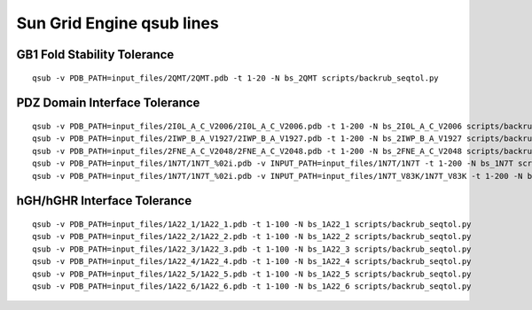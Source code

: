 ========================
Sun Grid Engine qsub lines
========================

~~~~~~~~~~~~~~~~~~~~~~~~~~~~
GB1 Fold Stability Tolerance
~~~~~~~~~~~~~~~~~~~~~~~~~~~~

::

  qsub -v PDB_PATH=input_files/2QMT/2QMT.pdb -t 1-20 -N bs_2QMT scripts/backrub_seqtol.py

~~~~~~~~~~~~~~~~~~~~~~~~~~~~~~
PDZ Domain Interface Tolerance
~~~~~~~~~~~~~~~~~~~~~~~~~~~~~~

::

  qsub -v PDB_PATH=input_files/2I0L_A_C_V2006/2I0L_A_C_V2006.pdb -t 1-200 -N bs_2I0L_A_C_V2006 scripts/backrub_seqtol.py
  qsub -v PDB_PATH=input_files/2IWP_B_A_V1927/2IWP_B_A_V1927.pdb -t 1-200 -N bs_2IWP_B_A_V1927 scripts/backrub_seqtol.py
  qsub -v PDB_PATH=input_files/2FNE_A_C_V2048/2FNE_A_C_V2048.pdb -t 1-200 -N bs_2FNE_A_C_V2048 scripts/backrub_seqtol.py
  qsub -v PDB_PATH=input_files/1N7T/1N7T_%02i.pdb -v INPUT_PATH=input_files/1N7T/1N7T -t 1-200 -N bs_1N7T scripts/backrub_seqtol.py
  qsub -v PDB_PATH=input_files/1N7T/1N7T_%02i.pdb -v INPUT_PATH=input_files/1N7T_V83K/1N7T_V83K -t 1-200 -N bs_1N7T_V83K scripts/backrub_seqtol.py

~~~~~~~~~~~~~~~~~~~~~~~~~~~~
hGH/hGHR Interface Tolerance
~~~~~~~~~~~~~~~~~~~~~~~~~~~~

::

  qsub -v PDB_PATH=input_files/1A22_1/1A22_1.pdb -t 1-100 -N bs_1A22_1 scripts/backrub_seqtol.py
  qsub -v PDB_PATH=input_files/1A22_2/1A22_2.pdb -t 1-100 -N bs_1A22_2 scripts/backrub_seqtol.py
  qsub -v PDB_PATH=input_files/1A22_3/1A22_3.pdb -t 1-100 -N bs_1A22_3 scripts/backrub_seqtol.py
  qsub -v PDB_PATH=input_files/1A22_4/1A22_4.pdb -t 1-100 -N bs_1A22_4 scripts/backrub_seqtol.py
  qsub -v PDB_PATH=input_files/1A22_5/1A22_5.pdb -t 1-100 -N bs_1A22_5 scripts/backrub_seqtol.py
  qsub -v PDB_PATH=input_files/1A22_6/1A22_6.pdb -t 1-100 -N bs_1A22_6 scripts/backrub_seqtol.py
